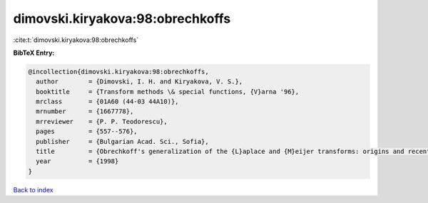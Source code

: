 dimovski.kiryakova:98:obrechkoffs
=================================

:cite:t:`dimovski.kiryakova:98:obrechkoffs`

**BibTeX Entry:**

.. code-block:: bibtex

   @incollection{dimovski.kiryakova:98:obrechkoffs,
     author        = {Dimovski, I. H. and Kiryakova, V. S.},
     booktitle     = {Transform methods \& special functions, {V}arna '96},
     mrclass       = {01A60 (44-03 44A10)},
     mrnumber      = {1667778},
     mrreviewer    = {P. P. Teodorescu},
     pages         = {557--576},
     publisher     = {Bulgarian Acad. Sci., Sofia},
     title         = {Obrechkoff's generalization of the {L}aplace and {M}eijer transforms: origins and recent developments},
     year          = {1998}
   }

`Back to index <../By-Cite-Keys.html>`__
